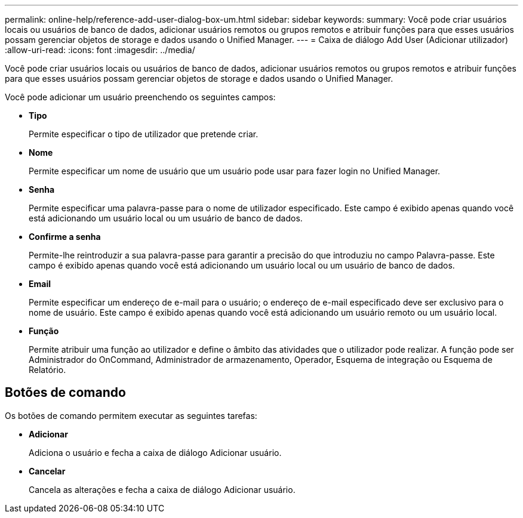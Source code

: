 ---
permalink: online-help/reference-add-user-dialog-box-um.html 
sidebar: sidebar 
keywords:  
summary: Você pode criar usuários locais ou usuários de banco de dados, adicionar usuários remotos ou grupos remotos e atribuir funções para que esses usuários possam gerenciar objetos de storage e dados usando o Unified Manager. 
---
= Caixa de diálogo Add User (Adicionar utilizador)
:allow-uri-read: 
:icons: font
:imagesdir: ../media/


[role="lead"]
Você pode criar usuários locais ou usuários de banco de dados, adicionar usuários remotos ou grupos remotos e atribuir funções para que esses usuários possam gerenciar objetos de storage e dados usando o Unified Manager.

Você pode adicionar um usuário preenchendo os seguintes campos:

* *Tipo*
+
Permite especificar o tipo de utilizador que pretende criar.

* *Nome*
+
Permite especificar um nome de usuário que um usuário pode usar para fazer login no Unified Manager.

* *Senha*
+
Permite especificar uma palavra-passe para o nome de utilizador especificado. Este campo é exibido apenas quando você está adicionando um usuário local ou um usuário de banco de dados.

* *Confirme a senha*
+
Permite-lhe reintroduzir a sua palavra-passe para garantir a precisão do que introduziu no campo Palavra-passe. Este campo é exibido apenas quando você está adicionando um usuário local ou um usuário de banco de dados.

* *Email*
+
Permite especificar um endereço de e-mail para o usuário; o endereço de e-mail especificado deve ser exclusivo para o nome de usuário. Este campo é exibido apenas quando você está adicionando um usuário remoto ou um usuário local.

* *Função*
+
Permite atribuir uma função ao utilizador e define o âmbito das atividades que o utilizador pode realizar. A função pode ser Administrador do OnCommand, Administrador de armazenamento, Operador, Esquema de integração ou Esquema de Relatório.





== Botões de comando

Os botões de comando permitem executar as seguintes tarefas:

* *Adicionar*
+
Adiciona o usuário e fecha a caixa de diálogo Adicionar usuário.

* *Cancelar*
+
Cancela as alterações e fecha a caixa de diálogo Adicionar usuário.


